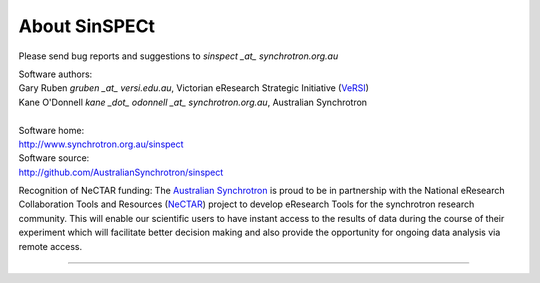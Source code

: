 .. _about_root:

**************
About SinSPECt
**************

Please send bug reports and suggestions to
`sinspect _at_ synchrotron.org.au`

| Software authors:
| Gary Ruben `gruben _at_ versi.edu.au`, Victorian eResearch Strategic Initiative (`VeRSI <http://www.versi.edu.au>`_)
| Kane O'Donnell `kane _dot_ odonnell _at_ synchrotron.org.au`, Australian Synchrotron
| 
| Software home:
| http://www.synchrotron.org.au/sinspect
| Software source:
| http://github.com/AustralianSynchrotron/sinspect

Recognition of NeCTAR funding:
The `Australian Synchrotron <http://www.synchrotron.org.au>`_ is proud to be in partnership with the National eResearch Collaboration Tools and Resources (`NeCTAR <http://nectar.org.au/>`_) project to develop eResearch Tools for the synchrotron research community. This will enable our scientific users to have instant access to the results of data during the course of their experiment which will facilitate better decision making and also provide the opportunity for ongoing data analysis via remote access.

----

.. image:: images/synch_logo_60px.png
   :target: http://www.synchrotron.org.au/
   :alt: Australian Synchrotron logo

.. image:: images/nectar_logo_60px.png
   :target: http://nectar.org.au/
   :alt: NeCTAR logo

.. image:: images/versi_logo_60px.png
   :target: http://www.versi.edu.au/
   :alt: VeRSI logo
